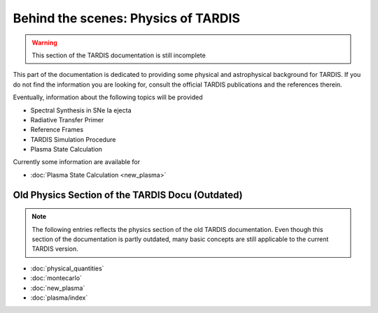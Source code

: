 ************************************
Behind the scenes: Physics of TARDIS
************************************

.. warning::

    This section of the TARDIS documentation is still incomplete

This part of the documentation is dedicated to providing some physical and
astrophysical background for TARDIS. If you do not find the information you are
looking for, consult the official TARDIS publications and the references therein.

Eventually, information about the following topics will be provided

* Spectral Synthesis in SNe Ia ejecta
* Radiative Transfer Primer
* Reference Frames
* TARDIS Simulation Procedure
* Plasma State Calculation

Currently some information are available for

* :doc:`Plasma State Calculation <new_plasma>`


Old Physics Section of the TARDIS Docu (Outdated)
======================================

.. note::
    The following entries reflects the physics section of the old TARDIS
    documentation. Even though this section of the documentation is partly
    outdated, many basic concepts are still applicable to the current TARDIS
    version.

* :doc:`physical_quantities`
* :doc:`montecarlo`
* :doc:`new_plasma`
* :doc:`plasma/index`

